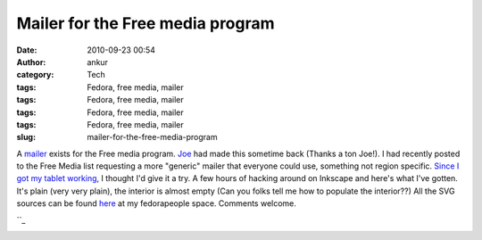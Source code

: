 Mailer for the Free media program
#################################
:date: 2010-09-23 00:54
:author: ankur
:category: Tech
:tags: Fedora, free media, mailer
:tags: Fedora, free media, mailer
:tags: Fedora, free media, mailer
:tags: Fedora, free media, mailer
:slug: mailer-for-the-free-media-program

A `mailer`_ exists for the Free media program. `Joe`_ had made this
sometime back (Thanks a ton Joe!). I had recently posted to the Free
Media list requesting a more "generic" mailer that everyone could use,
something not region specific. `Since I got my tablet working`_, I
thought I'd give it a try. A few hours of hacking around on Inkscape and
here's what I've gotten. It's plain (very very plain), the interior is
almost empty (Can you folks tell me how to populate the interior??) All
the SVG sources can be found `here`_ at my fedorapeople space. Comments
welcome.

|The outside portion of the Mailer|\ ``_

|The inside of the mailer|

.. _mailer: http://ascenseur.fedorapeople.org/fedora_mailer_new.otg
.. _Joe: http://fedoraproject.org/wiki/User:Ascenseur
.. _Since I got my tablet working: http://dodoincfedora.wordpress.com/2010/09/22/getting-your-tablet-to-work-on-f13-using-wizardpen/
.. _here: http://ankursinha.fedorapeople.org/mailer/
.. _: http://dodoincfedora.files.wordpress.com/2010/09/mailer-in.png

.. |The outside portion of the Mailer| image:: http://dodoincfedora.files.wordpress.com/2010/09/mailer-out.png?w=212
   :target: http://dodoincfedora.files.wordpress.com/2010/09/mailer-out.png
.. |The inside of the mailer| image:: http://dodoincfedora.files.wordpress.com/2010/09/mailer-in.png?w=212
   :target: http://dodoincfedora.files.wordpress.com/2010/09/mailer-in.png
